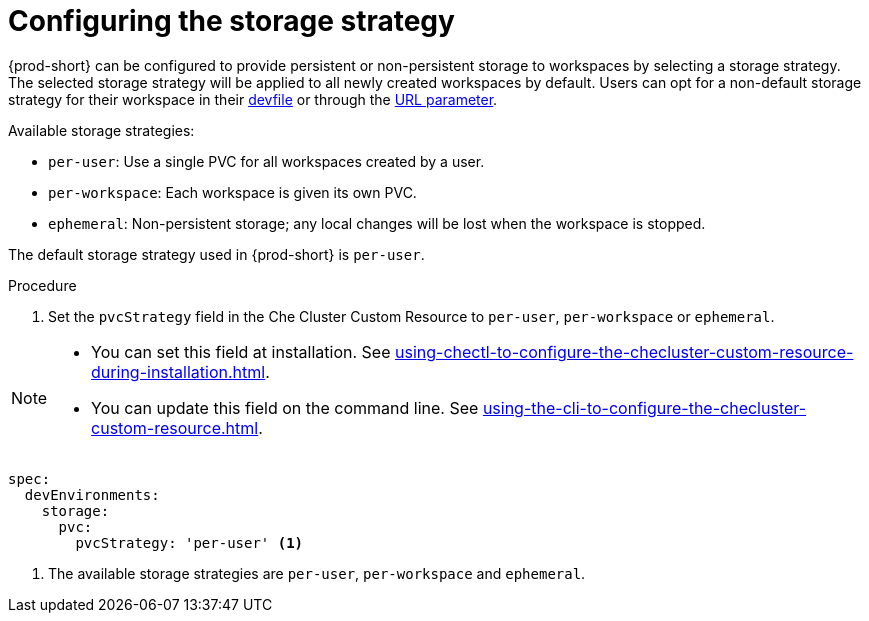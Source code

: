 :_content-type: PROCEDURE
:description: Configuring the storage strategy 
:keywords: administration guide, configuring, {prod-short}, storage, strategy, per-user, per-workspace, ephemeral
:navtitle: Configuring the storage strategy
:page-aliases: installation-guide:configuring-the-storage-strategy.adoc

[id="configuring-the-storage-strategy"]
= Configuring the storage strategy

{prod-short} can be configured to provide persistent or non-persistent storage to workspaces by selecting a storage strategy. The selected storage strategy will be applied to all newly created workspaces by default. Users can opt for a non-default storage strategy for their workspace in their xref:end-user-guide:requesting-persistent-storage-for-workspaces.adoc[devfile] or through the xref:end-user-guide:url-parameter-for-the-workspace-storage.adoc[URL parameter].

Available storage strategies:

* `per-user`: Use a single PVC for all workspaces created by a user.
* `per-workspace`: Each workspace is given its own PVC.
* `ephemeral`: Non-persistent storage; any local changes will be lost when the workspace is stopped.

The default storage strategy used in {prod-short} is `per-user`. 

.Procedure

. Set the `pvcStrategy` field in the Che Cluster Custom Resource to `per-user`, `per-workspace` or `ephemeral`.

[NOTE]
====

* You can set this field at installation. See xref:using-chectl-to-configure-the-checluster-custom-resource-during-installation.adoc[].

* You can update this field on the command line. See xref:using-the-cli-to-configure-the-checluster-custom-resource.adoc[].

====

[source,yaml,subs="+quotes,+attributes"]
----
spec:
  devEnvironments:
    storage:
      pvc:
        pvcStrategy: 'per-user' <1>   
----
<1> The available storage strategies are `per-user`, `per-workspace` and `ephemeral`.
